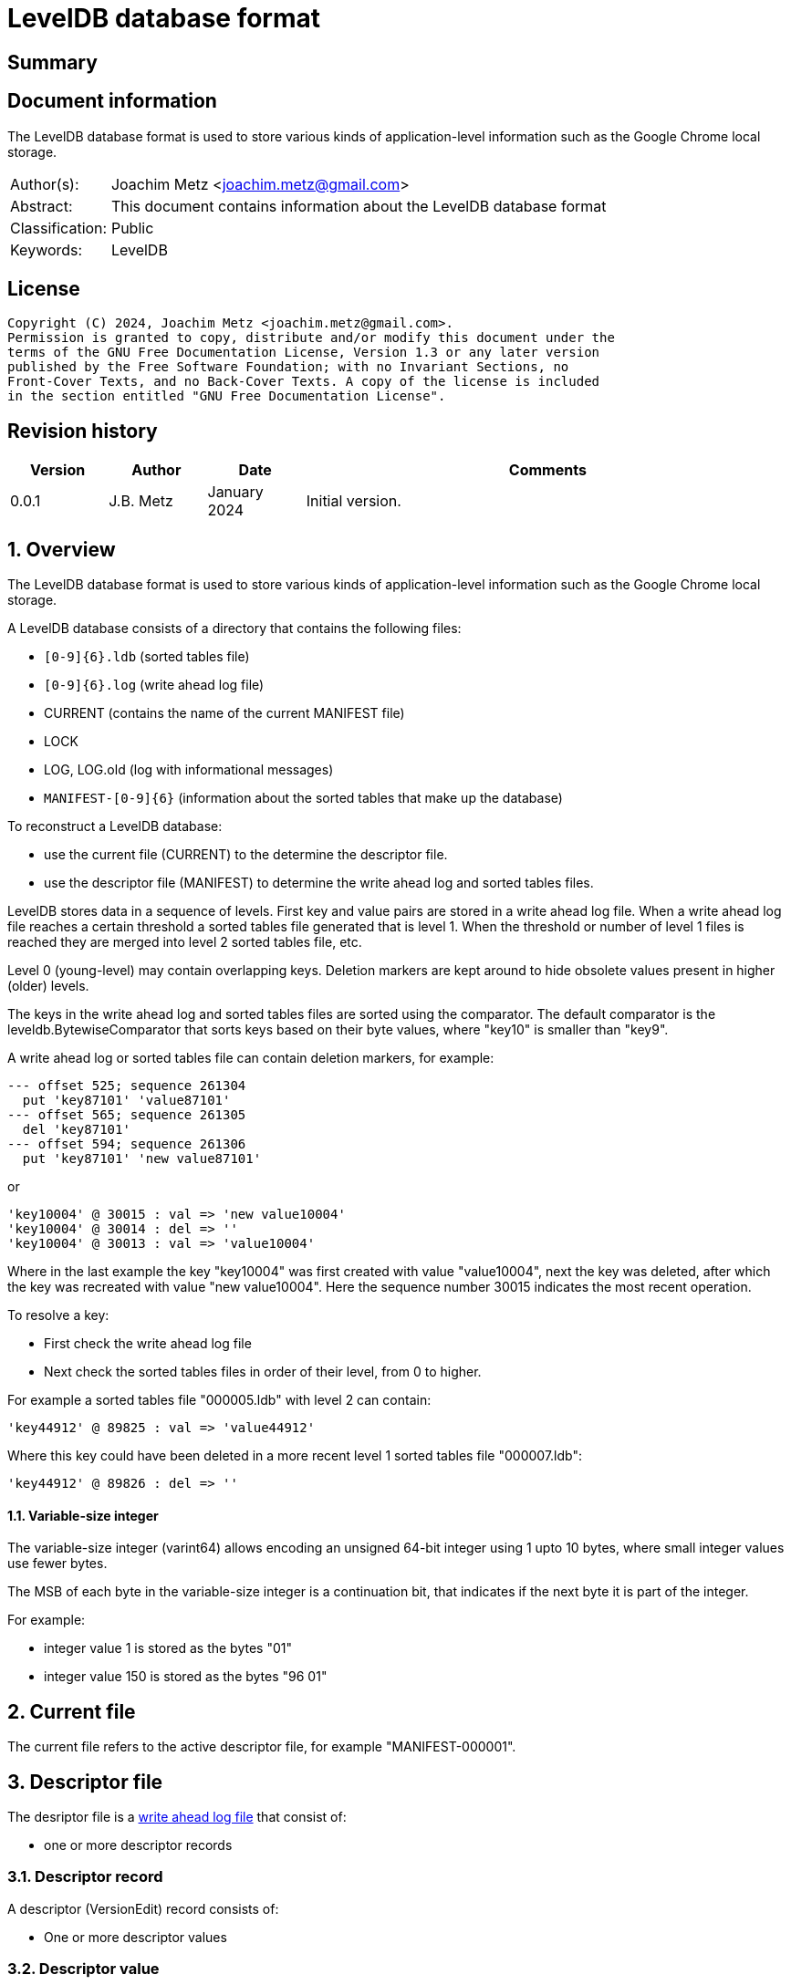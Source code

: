 = LevelDB database format

:toc:
:toclevels: 4

:numbered!:
[abstract]
== Summary

[preface]
== Document information

The LevelDB database format is used to store various kinds of application-level
information such as the Google Chrome local storage.

[cols="1,5"]
|===
| Author(s): | Joachim Metz <joachim.metz@gmail.com>
| Abstract: | This document contains information about the LevelDB database format
| Classification: | Public
| Keywords: | LevelDB
|===

[preface]
== License

....
Copyright (C) 2024, Joachim Metz <joachim.metz@gmail.com>.
Permission is granted to copy, distribute and/or modify this document under the
terms of the GNU Free Documentation License, Version 1.3 or any later version
published by the Free Software Foundation; with no Invariant Sections, no
Front-Cover Texts, and no Back-Cover Texts. A copy of the license is included
in the section entitled "GNU Free Documentation License".
....

[preface]
== Revision history

[cols="1,1,1,5",options="header"]
|===
| Version | Author | Date | Comments
| 0.0.1 | J.B. Metz | January 2024 | Initial version.
|===

:numbered:
== Overview

The LevelDB database format is used to store various kinds of application-level
information such as the Google Chrome local storage.

A LevelDB database consists of a directory that contains the following files:

* `[0-9]{6}.ldb` (sorted tables file)
* `[0-9]{6}.log` (write ahead log file)
* CURRENT (contains the name of the current MANIFEST file)
* LOCK
* LOG, LOG.old (log with informational messages)
* `MANIFEST-[0-9]{6}` (information about the sorted tables that make up the database)

To reconstruct a LevelDB database:

* use the current file (CURRENT) to the determine the descriptor file.
* use the descriptor file (MANIFEST) to determine the write ahead log and sorted tables files.

LevelDB stores data in a sequence of levels. First key and value pairs are
stored in a write ahead log file. When a write ahead log file reaches a certain
threshold a sorted tables file generated that is level 1. When the threshold
or number of level 1 files is reached they are merged into level 2 sorted
tables file, etc.

Level 0 (young-level) may contain overlapping keys. Deletion markers are kept
around to hide obsolete values present in higher (older) levels.

The keys in the write ahead log and sorted tables files are sorted using the
comparator. The default comparator is the leveldb.BytewiseComparator that sorts
keys based on their byte values, where "key10" is smaller than "key9".

A write ahead log or sorted tables file can contain deletion markers, for
example:

....
--- offset 525; sequence 261304
  put 'key87101' 'value87101'
--- offset 565; sequence 261305
  del 'key87101'
--- offset 594; sequence 261306
  put 'key87101' 'new value87101'
....

or

....
'key10004' @ 30015 : val => 'new value10004'
'key10004' @ 30014 : del => ''
'key10004' @ 30013 : val => 'value10004'
....

Where in the last example the key "key10004" was first created with value
"value10004", next the key was deleted, after which the key was recreated with
value "new value10004". Here the sequence number 30015 indicates the most
recent operation.

To resolve a key:

* First check the write ahead log file
* Next check the sorted tables files in order of their level, from 0 to higher.

For example a sorted tables file "000005.ldb" with level 2 can contain:

....
'key44912' @ 89825 : val => 'value44912'
....

Where this key could have been deleted in a more recent level 1 sorted tables
file "000007.ldb":

....
'key44912' @ 89826 : del => ''
....

==== [[varint64]]Variable-size integer

The variable-size integer (varint64) allows encoding an unsigned 64-bit integer
using 1 upto 10 bytes, where small integer values use fewer bytes.

The MSB of each byte in the variable-size integer is a continuation bit, that
indicates if the next byte it is part of the integer.

For example:

* integer value 1 is stored as the bytes "01"
* integer value 150 is stored as the bytes "96 01"

== Current file

The current file refers to the active descriptor file, for example
"MANIFEST-000001".

== Descriptor file

The desriptor file is a <<log_file,write ahead log file>> that consist of:

* one or more descriptor records

=== Descriptor record

A descriptor (VersionEdit) record consists of:

* One or more descriptor values

=== Descriptor value

A descriptor value consists of:

* A <<descriptor_value_tags,value tag>>
* Value data

==== [[descriptor_value_tags]]Descriptor value tags

[cols="1,1,5",options="header"]
|===
| Value | Identifier | Description
| 1 | kComparator | Comparator +
See: <<descriptor_comparator_value,comparator value>>
| 2 | kLogNumber | Log number +
See: <<descriptor_log_number_value,log number value>>
| 3 | kNextFileNumber | Next file number +
See: <<descriptor_next_file_number_value,next file number value>>
| 4 | kLastSequence | Last sequence number +
See: <<descriptor_last_sequence_number_value,last sequence number value>>
| 5 | kCompactPointer | Compact pointer +
See: <<descriptor_compact_pointer_value,compact pointer value>>
| 6 | kDeletedFile | Deleted file +
See: <<descriptor_deleted_file_value,deleted file value>>
| 7 | kNewFile | New file +
See: <<descriptor_new_file_value,new file value>>
| 8 | | [yellow-background]*Unknown (was used for large value references)*
| 9 | kPrevLogNumber | Previous log number +
See: <<descriptor_previous_log_number_value,previous log number value>>
|===

==== [[descriptor_comparator_value]]Comparator value

[cols="1,1,1,5",options="header"]
|===
| 0 | 1 | 1 | Value tag +
Contains a <<varint64,variable-size integer>> +
See: <<descriptor_value_tags,value tags>>
| 1 | ... | | Name string size
| ... | ... | | Name string +
Contains an UTF-8 encoded string without end-of-string character
|===

==== [[descriptor_log_number_value]]Log number value

[cols="1,1,1,5",options="header"]
|===
| 0 | 1 | 2 | Value tag +
Contains a <<varint64,variable-size integer>> +
See: <<descriptor_value_tags,value tags>>
| 1 | ... | | Log number +
Contains a <<varint64,variable-size integer>>
|===

==== [[descriptor_next_file_number_value]]Next file number value

[cols="1,1,1,5",options="header"]
|===
| 0 | 1 | 3 | Value tag +
Contains a <<varint64,variable-size integer>> +
See: <<descriptor_value_tags,value tags>>
| 1 | ... | | Next file number +
Contains a <<varint64,variable-size integer>>
|===

==== [[descriptor_last_sequence_number_value]]Last sequence number value

[cols="1,1,1,5",options="header"]
|===
| 0 | 1 | 4 | Value tag +
Contains a <<varint64,variable-size integer>> +
See: <<descriptor_value_tags,value tags>>
| 1 | ... | | Last sequence number +
Contains a <<varint64,variable-size integer>>
|===

==== [[descriptor_compact_pointer_value]]Compact pointer value

[cols="1,1,1,5",options="header"]
|===
| 0 | 1 | 5 | Value tag +
Contains a <<varint64,variable-size integer>> +
See: <<descriptor_value_tags,value tags>>
| 1 | ... | | Level +
Contains a <<varint64,variable-size integer>>
| ... | ... | | Key +
Contains a <<log_slice_value,slice value>>
|===

==== [[descriptor_deleted_file_value]]Deleted file value

[cols="1,1,1,5",options="header"]
|===
| 0 | 1 | 6 | Value tag +
Contains a <<varint64,variable-size integer>> +
See: <<descriptor_value_tags,value tags>>
| 1 | ... | | Level +
Contains a <<varint64,variable-size integer>>
| ... | ... | | File number +
Contains a <<varint64,variable-size integer>> that represent the number of the corresponding sorted tables file
|===

==== [[descriptor_new_file_value]]New file value

[cols="1,1,1,5",options="header"]
|===
| 0 | 1 | 7 | Value tag +
Contains a <<varint64,variable-size integer>> +
See: <<descriptor_value_tags,value tags>>
| 1 | ... | | Level +
Contains a <<varint64,variable-size integer>>
| ... | ... | | File number +
Contains a <<varint64,variable-size integer>> that represent the number of the corresponding sorted tables file
| ... | ... | | File size +
Contains a <<varint64,variable-size integer>>
| ... | ... | | Smallest record key +
Contains a <<log_slice_value,slice value>>
| ... | ... | | Largest record key +
Contains a <<log_slice_value,slice value>>
|===

==== [[descriptor_previous_log_number_value]]Previous log number value

[cols="1,1,1,5",options="header"]
|===
| 0 | 1 | 9 | Value tag +
Contains a <<varint64,variable-size integer>> +
See: <<descriptor_value_tags,value tags>>
| 1 | ... | | Previous log number +
Contains a <<varint64,variable-size integer>>
|===

== [[log_file]]Write ahead log file (.log)

A write ahead log file consists of:

* one or more 32k pages
** one or more log blocks

[cols="1,5",options="header"]
|===
| Characteristics | Description
| Byte order | little-endian
| Date and time values |
| Character strings |
|===

=== Log block

A log block is of variable size and consists of:

[cols="1,1,1,5",options="header"]
|===
| Offset | Size | Value | Description
| 0 | 4 | | Checksum +
Contains a CRC-32
| 4 | 2 | | Record data size
| 5 | 1 | | Record type +
See: <<log_record_types,log record types>>
| 6 | record data size | | Record data
|===

==== [[log_record_types]]Log record types

[cols="1,1,5",options="header"]
|===
| Value | Identifier | Description
| 1 | FULL | Full record
| 2 | FIRST | First segment of record data
| 3 | MIDDLE | Intermediate segment of record data
| 4 | LAST | Last segment of record data
|===

=== Log record

A log (WriteBatch) record consists of:

* value header
* one or more values

==== Log value header

A log header value is 12 byte in size and consists of:

[cols="1,1,1,5",options="header"]
|===
| 0 | 8 | | Sequence number
| 8 | 4 | | Number of values
|===

==== [[log_value_types]]Log value types

[cols="1,1,5",options="header"]
|===
| Value | Identifier | Description
| 0 | kTypeDeletion | Deletion +
See: <<log_deletion_value,deletion value>>
| 1 | kTypeValue | Put +
See: <<log_put_value,put value>>
|===

==== [[log_slice_value]]Slice value

[cols="1,1,1,5",options="header"]
|===
| 0 | ... | | Data size
| ... | ... | | Data
|===

==== [[log_deletion_value]]Deletion value

[cols="1,1,1,5",options="header"]
|===
| 0 | 1 | 0 | Value type +
See: <<log_value_types,log value types>>
| 1 | ... | | Key +
Contains a <<log_slice_value,slice value>>
|===

==== [[log_put_value]]Put value

[cols="1,1,1,5",options="header"]
|===
| 0 | 1 | 1 | Value type +
See: <<log_value_types,log value types>>
| 1 | ... | | Key +
Contains a <<log_slice_value,slice value>>
| ... | ... | | Value +
Contains a <<log_slice_value,slice value>>
|===

== Sorted tables file (.ldb)

A sorted tables file consists of:

* one or more data blocks
* one or more metadata blocks
* metaindex block
* index block
* footer

[cols="1,5",options="header"]
|===
| Characteristics | Description
| Byte order |
| Date and time values |
| Character strings |
|===

=== [[table_block_handle]]Table block handle

A table block handle is of variable size and consists of:

[cols="1,1,1,5",options="header"]
|===
| Offset | Size | Value | Description
| 0 | ... | | Block offset +
Contains a <<varint64,variable-size integer>>
| ... | ... | | Block size +
Contains a <<varint64,variable-size integer>>
|===

[NOTE]
The block size does not include the size of the table block trailer.

=== [[table_block]]Table block

A table block consists of:

* block data
* table block trailer

==== Table block trailer

A table block trailer is 5 bytes in size and consists of:

[cols="1,1,1,5",options="header"]
|===
| Offset | Size | Value | Description
| 0 | 1 | | Compression type +
See: <<table_compression_types,compression types>>
| 1 | 4 | | Checksum +
Contains a CRC-32
|===

==== [[table_compression_types]]Compression types

[cols="1,1,5",options="header"]
|===
| Value | Identifier | Description
| 0 | kNoCompression | Uncompressed data
| 1 | kSnappyCompression | Snappy compressed data
| 2 | kZstdCompression | zstd compressed data
|===

=== Table contents

The table contents consists of:

* table entries
* array of 32-bit restart values
* 32-bit number of restart values

[yellow-background]*TODO: describe role of restart values*

==== Table entry

A table entry is of variable size and consists of:

[cols="1,1,1,5",options="header"]
|===
| 0 | ... | | Shared key data size +
Contains a <<varint64,variable-size integer>> of the size of key data borrowed from the full key of the previous entry
| ... | ... | | Non-shared key data size +
Contains a <<varint64,variable-size integer>> of the size of entry specific key data
| ... | ... | | Value data size +
Contains a <<varint64,variable-size integer>>
| ... | ... | | Non-shared key data
| ... | ... | | Value data
|===

[NOTE]
The shared and non-shared key data must be combined to make the full key.

==== Table key

A table key is of variable size and consists of:

[cols="1,1,1,5",options="header"]
|===
| 0 | ... | | Application specific key data
4+| _Internal key suffix_
| ... | 1 | | Value type
| ... | 7 | | Sequence number
|===

=== Data block

A data block consists of a <<table_block,table block>> where its table entry
values contain application specific data.

=== Metadata block

A metadata block contains information about the data blocks.

[yellow-background]*TODO: complete section*

=== Metaindex block

A metaindex block contains keyed references to metadata blocks.

[yellow-background]*TODO: complete section*

....
x00000000  00 00 00 00 01 00 00 00                           ........
....

....
0x00000000  00 22 04 66 69 6c 74 65  72 2e 6c 65 76 65 6c 64  .".filter.leveld
0x00000010  62 2e 42 75 69 6c 74 69  6e 42 6c 6f 6f 6d 46 69  b.BuiltinBloomFi
0x00000020  6c 74 65 72 32 8e 44 fe  01 00 00 00 00 01 00 00  lter2.D.........
0x00000030  00
....

=== Index block

The index block consists of a <<table_block,table block>> where its table entry
values contain a <<table_block_handle,block handle>> of data blocks.

=== Footer

[cols="1,1,1,5",options="header"]
|===
| Offset | Size | Value | Description
| 0 | ... | | Metaindex block handle +
See section: <<table_block_handle,block handle>>
| ... | ... | | Index block handle +
See section: <<table_block_handle,block handle>>
| ... | ... | 0 | Padding +
The size of the padding is 40 bytes - size of the metaindex and index block handles
| 40 | 8 | "\x57\xfb\x80\x8b\x24\x75\x47\xdb" | Signature
|===

:numbered!:
[appendix]
== References

[cols="1,5",options="header"]
|===
| Title: | Protocol Buffers Documentation - Encoding - Base 128 Varints
| URL: | https://protobuf.dev/programming-guides/encoding/#varints
|===

[cols="1,5",options="header"]
|===
| Title: | LevelDB - Files
| URL: | https://github.com/google/leveldb/blob/main/doc/impl.md
|===

[cols="1,5",options="header"]
|===
| Title: | LevelDB - leveldb File format
| URL: | https://github.com/google/leveldb/blob/main/doc/table_format.md
|===

[cols="1,5",options="header"]
|===
| Title: | LevelDB - leveldb Log format
| URL: | https://github.com/google/leveldb/blob/main/doc/log_format.md
|===

[appendix]
== GNU Free Documentation License

Version 1.3, 3 November 2008
Copyright © 2000, 2001, 2002, 2007, 2008 Free Software Foundation, Inc.
<http://fsf.org/>

Everyone is permitted to copy and distribute verbatim copies of this license
document, but changing it is not allowed.

=== 0. PREAMBLE

The purpose of this License is to make a manual, textbook, or other functional
and useful document "free" in the sense of freedom: to assure everyone the
effective freedom to copy and redistribute it, with or without modifying it,
either commercially or noncommercially. Secondarily, this License preserves for
the author and publisher a way to get credit for their work, while not being
considered responsible for modifications made by others.

This License is a kind of "copyleft", which means that derivative works of the
document must themselves be free in the same sense. It complements the GNU
General Public License, which is a copyleft license designed for free software.

We have designed this License in order to use it for manuals for free software,
because free software needs free documentation: a free program should come with
manuals providing the same freedoms that the software does. But this License is
not limited to software manuals; it can be used for any textual work,
regardless of subject matter or whether it is published as a printed book. We
recommend this License principally for works whose purpose is instruction or
reference.

=== 1. APPLICABILITY AND DEFINITIONS

This License applies to any manual or other work, in any medium, that contains
a notice placed by the copyright holder saying it can be distributed under the
terms of this License. Such a notice grants a world-wide, royalty-free license,
unlimited in duration, to use that work under the conditions stated herein. The
"Document", below, refers to any such manual or work. Any member of the public
is a licensee, and is addressed as "you". You accept the license if you copy,
modify or distribute the work in a way requiring permission under copyright law.

A "Modified Version" of the Document means any work containing the Document or
a portion of it, either copied verbatim, or with modifications and/or
translated into another language.

A "Secondary Section" is a named appendix or a front-matter section of the
Document that deals exclusively with the relationship of the publishers or
authors of the Document to the Document's overall subject (or to related
matters) and contains nothing that could fall directly within that overall
subject. (Thus, if the Document is in part a textbook of mathematics, a
Secondary Section may not explain any mathematics.) The relationship could be a
matter of historical connection with the subject or with related matters, or of
legal, commercial, philosophical, ethical or political position regarding them.

The "Invariant Sections" are certain Secondary Sections whose titles are
designated, as being those of Invariant Sections, in the notice that says that
the Document is released under this License. If a section does not fit the
above definition of Secondary then it is not allowed to be designated as
Invariant. The Document may contain zero Invariant Sections. If the Document
does not identify any Invariant Sections then there are none.

The "Cover Texts" are certain short passages of text that are listed, as
Front-Cover Texts or Back-Cover Texts, in the notice that says that the
Document is released under this License. A Front-Cover Text may be at most 5
words, and a Back-Cover Text may be at most 25 words.

A "Transparent" copy of the Document means a machine-readable copy, represented
in a format whose specification is available to the general public, that is
suitable for revising the document straightforwardly with generic text editors
or (for images composed of pixels) generic paint programs or (for drawings)
some widely available drawing editor, and that is suitable for input to text
formatters or for automatic translation to a variety of formats suitable for
input to text formatters. A copy made in an otherwise Transparent file format
whose markup, or absence of markup, has been arranged to thwart or discourage
subsequent modification by readers is not Transparent. An image format is not
Transparent if used for any substantial amount of text. A copy that is not
"Transparent" is called "Opaque".

Examples of suitable formats for Transparent copies include plain ASCII without
markup, Texinfo input format, LaTeX input format, SGML or XML using a publicly
available DTD, and standard-conforming simple HTML, PostScript or PDF designed
for human modification. Examples of transparent image formats include PNG, XCF
and JPG. Opaque formats include proprietary formats that can be read and edited
only by proprietary word processors, SGML or XML for which the DTD and/or
processing tools are not generally available, and the machine-generated HTML,
PostScript or PDF produced by some word processors for output purposes only.

The "Title Page" means, for a printed book, the title page itself, plus such
following pages as are needed to hold, legibly, the material this License
requires to appear in the title page. For works in formats which do not have
any title page as such, "Title Page" means the text near the most prominent
appearance of the work's title, preceding the beginning of the body of the text.

The "publisher" means any person or entity that distributes copies of the
Document to the public.

A section "Entitled XYZ" means a named subunit of the Document whose title
either is precisely XYZ or contains XYZ in parentheses following text that
translates XYZ in another language. (Here XYZ stands for a specific section
name mentioned below, such as "Acknowledgements", "Dedications",
"Endorsements", or "History".) To "Preserve the Title" of such a section when
you modify the Document means that it remains a section "Entitled XYZ"
according to this definition.

The Document may include Warranty Disclaimers next to the notice which states
that this License applies to the Document. These Warranty Disclaimers are
considered to be included by reference in this License, but only as regards
disclaiming warranties: any other implication that these Warranty Disclaimers
may have is void and has no effect on the meaning of this License.

=== 2. VERBATIM COPYING

You may copy and distribute the Document in any medium, either commercially or
noncommercially, provided that this License, the copyright notices, and the
license notice saying this License applies to the Document are reproduced in
all copies, and that you add no other conditions whatsoever to those of this
License. You may not use technical measures to obstruct or control the reading
or further copying of the copies you make or distribute. However, you may
accept compensation in exchange for copies. If you distribute a large enough
number of copies you must also follow the conditions in section 3.

You may also lend copies, under the same conditions stated above, and you may
publicly display copies.

=== 3. COPYING IN QUANTITY

If you publish printed copies (or copies in media that commonly have printed
covers) of the Document, numbering more than 100, and the Document's license
notice requires Cover Texts, you must enclose the copies in covers that carry,
clearly and legibly, all these Cover Texts: Front-Cover Texts on the front
cover, and Back-Cover Texts on the back cover. Both covers must also clearly
and legibly identify you as the publisher of these copies. The front cover must
present the full title with all words of the title equally prominent and
visible. You may add other material on the covers in addition. Copying with
changes limited to the covers, as long as they preserve the title of the
Document and satisfy these conditions, can be treated as verbatim copying in
other respects.

If the required texts for either cover are too voluminous to fit legibly, you
should put the first ones listed (as many as fit reasonably) on the actual
cover, and continue the rest onto adjacent pages.

If you publish or distribute Opaque copies of the Document numbering more than
100, you must either include a machine-readable Transparent copy along with
each Opaque copy, or state in or with each Opaque copy a computer-network
location from which the general network-using public has access to download
using public-standard network protocols a complete Transparent copy of the
Document, free of added material. If you use the latter option, you must take
reasonably prudent steps, when you begin distribution of Opaque copies in
quantity, to ensure that this Transparent copy will remain thus accessible at
the stated location until at least one year after the last time you distribute
an Opaque copy (directly or through your agents or retailers) of that edition
to the public.

It is requested, but not required, that you contact the authors of the Document
well before redistributing any large number of copies, to give them a chance to
provide you with an updated version of the Document.

=== 4. MODIFICATIONS

You may copy and distribute a Modified Version of the Document under the
conditions of sections 2 and 3 above, provided that you release the Modified
Version under precisely this License, with the Modified Version filling the
role of the Document, thus licensing distribution and modification of the
Modified Version to whoever possesses a copy of it. In addition, you must do
these things in the Modified Version:

A. Use in the Title Page (and on the covers, if any) a title distinct from that
of the Document, and from those of previous versions (which should, if there
were any, be listed in the History section of the Document). You may use the
same title as a previous version if the original publisher of that version
gives permission.

B. List on the Title Page, as authors, one or more persons or entities
responsible for authorship of the modifications in the Modified Version,
together with at least five of the principal authors of the Document (all of
its principal authors, if it has fewer than five), unless they release you from
this requirement.

C. State on the Title page the name of the publisher of the Modified Version,
as the publisher.

D. Preserve all the copyright notices of the Document.

E. Add an appropriate copyright notice for your modifications adjacent to the
other copyright notices.

F. Include, immediately after the copyright notices, a license notice giving
the public permission to use the Modified Version under the terms of this
License, in the form shown in the Addendum below.

G. Preserve in that license notice the full lists of Invariant Sections and
required Cover Texts given in the Document's license notice.

H. Include an unaltered copy of this License.

I. Preserve the section Entitled "History", Preserve its Title, and add to it
an item stating at least the title, year, new authors, and publisher of the
Modified Version as given on the Title Page. If there is no section Entitled
"History" in the Document, create one stating the title, year, authors, and
publisher of the Document as given on its Title Page, then add an item
describing the Modified Version as stated in the previous sentence.

J. Preserve the network location, if any, given in the Document for public
access to a Transparent copy of the Document, and likewise the network
locations given in the Document for previous versions it was based on. These
may be placed in the "History" section. You may omit a network location for a
work that was published at least four years before the Document itself, or if
the original publisher of the version it refers to gives permission.

K. For any section Entitled "Acknowledgements" or "Dedications", Preserve the
Title of the section, and preserve in the section all the substance and tone of
each of the contributor acknowledgements and/or dedications given therein.

L. Preserve all the Invariant Sections of the Document, unaltered in their text
and in their titles. Section numbers or the equivalent are not considered part
of the section titles.

M. Delete any section Entitled "Endorsements". Such a section may not be
included in the Modified Version.

N. Do not retitle any existing section to be Entitled "Endorsements" or to
conflict in title with any Invariant Section.

O. Preserve any Warranty Disclaimers.

If the Modified Version includes new front-matter sections or appendices that
qualify as Secondary Sections and contain no material copied from the Document,
you may at your option designate some or all of these sections as invariant. To
do this, add their titles to the list of Invariant Sections in the Modified
Version's license notice. These titles must be distinct from any other section
titles.

You may add a section Entitled "Endorsements", provided it contains nothing but
endorsements of your Modified Version by various parties—for example,
statements of peer review or that the text has been approved by an organization
as the authoritative definition of a standard.

You may add a passage of up to five words as a Front-Cover Text, and a passage
of up to 25 words as a Back-Cover Text, to the end of the list of Cover Texts
in the Modified Version. Only one passage of Front-Cover Text and one of
Back-Cover Text may be added by (or through arrangements made by) any one
entity. If the Document already includes a cover text for the same cover,
previously added by you or by arrangement made by the same entity you are
acting on behalf of, you may not add another; but you may replace the old one,
on explicit permission from the previous publisher that added the old one.

The author(s) and publisher(s) of the Document do not by this License give
permission to use their names for publicity for or to assert or imply
endorsement of any Modified Version.

=== 5. COMBINING DOCUMENTS

You may combine the Document with other documents released under this License,
under the terms defined in section 4 above for modified versions, provided that
you include in the combination all of the Invariant Sections of all of the
original documents, unmodified, and list them all as Invariant Sections of your
combined work in its license notice, and that you preserve all their Warranty
Disclaimers.

The combined work need only contain one copy of this License, and multiple
identical Invariant Sections may be replaced with a single copy. If there are
multiple Invariant Sections with the same name but different contents, make the
title of each such section unique by adding at the end of it, in parentheses,
the name of the original author or publisher of that section if known, or else
a unique number. Make the same adjustment to the section titles in the list of
Invariant Sections in the license notice of the combined work.

In the combination, you must combine any sections Entitled "History" in the
various original documents, forming one section Entitled "History"; likewise
combine any sections Entitled "Acknowledgements", and any sections Entitled
"Dedications". You must delete all sections Entitled "Endorsements".

=== 6. COLLECTIONS OF DOCUMENTS

You may make a collection consisting of the Document and other documents
released under this License, and replace the individual copies of this License
in the various documents with a single copy that is included in the collection,
provided that you follow the rules of this License for verbatim copying of each
of the documents in all other respects.

You may extract a single document from such a collection, and distribute it
individually under this License, provided you insert a copy of this License
into the extracted document, and follow this License in all other respects
regarding verbatim copying of that document.

=== 7. AGGREGATION WITH INDEPENDENT WORKS

A compilation of the Document or its derivatives with other separate and
independent documents or works, in or on a volume of a storage or distribution
medium, is called an "aggregate" if the copyright resulting from the
compilation is not used to limit the legal rights of the compilation's users
beyond what the individual works permit. When the Document is included in an
aggregate, this License does not apply to the other works in the aggregate
which are not themselves derivative works of the Document.

If the Cover Text requirement of section 3 is applicable to these copies of the
Document, then if the Document is less than one half of the entire aggregate,
the Document's Cover Texts may be placed on covers that bracket the Document
within the aggregate, or the electronic equivalent of covers if the Document is
in electronic form. Otherwise they must appear on printed covers that bracket
the whole aggregate.

=== 8. TRANSLATION

Translation is considered a kind of modification, so you may distribute
translations of the Document under the terms of section 4. Replacing Invariant
Sections with translations requires special permission from their copyright
holders, but you may include translations of some or all Invariant Sections in
addition to the original versions of these Invariant Sections. You may include
a translation of this License, and all the license notices in the Document, and
any Warranty Disclaimers, provided that you also include the original English
version of this License and the original versions of those notices and
disclaimers. In case of a disagreement between the translation and the original
version of this License or a notice or disclaimer, the original version will
prevail.

If a section in the Document is Entitled "Acknowledgements", "Dedications", or
"History", the requirement (section 4) to Preserve its Title (section 1) will
typically require changing the actual title.

=== 9. TERMINATION

You may not copy, modify, sublicense, or distribute the Document except as
expressly provided under this License. Any attempt otherwise to copy, modify,
sublicense, or distribute it is void, and will automatically terminate your
rights under this License.

However, if you cease all violation of this License, then your license from a
particular copyright holder is reinstated (a) provisionally, unless and until
the copyright holder explicitly and finally terminates your license, and (b)
permanently, if the copyright holder fails to notify you of the violation by
some reasonable means prior to 60 days after the cessation.

Moreover, your license from a particular copyright holder is reinstated
permanently if the copyright holder notifies you of the violation by some
reasonable means, this is the first time you have received notice of violation
of this License (for any work) from that copyright holder, and you cure the
violation prior to 30 days after your receipt of the notice.

Termination of your rights under this section does not terminate the licenses
of parties who have received copies or rights from you under this License. If
your rights have been terminated and not permanently reinstated, receipt of a
copy of some or all of the same material does not give you any rights to use it.

=== 10. FUTURE REVISIONS OF THIS LICENSE

The Free Software Foundation may publish new, revised versions of the GNU Free
Documentation License from time to time. Such new versions will be similar in
spirit to the present version, but may differ in detail to address new problems
or concerns. See http://www.gnu.org/copyleft/.

Each version of the License is given a distinguishing version number. If the
Document specifies that a particular numbered version of this License "or any
later version" applies to it, you have the option of following the terms and
conditions either of that specified version or of any later version that has
been published (not as a draft) by the Free Software Foundation. If the
Document does not specify a version number of this License, you may choose any
version ever published (not as a draft) by the Free Software Foundation. If the
Document specifies that a proxy can decide which future versions of this
License can be used, that proxy's public statement of acceptance of a version
permanently authorizes you to choose that version for the Document.

=== 11. RELICENSING

"Massive Multiauthor Collaboration Site" (or "MMC Site") means any World Wide
Web server that publishes copyrightable works and also provides prominent
facilities for anybody to edit those works. A public wiki that anybody can edit
is an example of such a server. A "Massive Multiauthor Collaboration" (or
"MMC") contained in the site means any set of copyrightable works thus
published on the MMC site.

"CC-BY-SA" means the Creative Commons Attribution-Share Alike 3.0 license
published by Creative Commons Corporation, a not-for-profit corporation with a
principal place of business in San Francisco, California, as well as future
copyleft versions of that license published by that same organization.

"Incorporate" means to publish or republish a Document, in whole or in part, as
part of another Document.

An MMC is "eligible for relicensing" if it is licensed under this License, and
if all works that were first published under this License somewhere other than
this MMC, and subsequently incorporated in whole or in part into the MMC, (1)
had no cover texts or invariant sections, and (2) were thus incorporated prior
to November 1, 2008.

The operator of an MMC Site may republish an MMC contained in the site under
CC-BY-SA on the same site at any time before August 1, 2009, provided the MMC
is eligible for relicensing.

